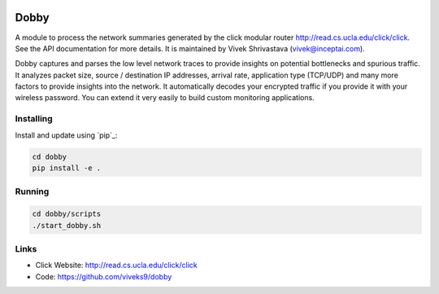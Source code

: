 .. image:: https://travis-ci.org/InceptAi/dobby.svg?branch=master
    :target: https://travis-ci.org/InceptAi/dobby

.. image:: https://api.codeclimate.com/v1/badges/49a85d4bb40a4bae8b81/maintainability
   :target: https://codeclimate.com/github/viveks9/dobby/maintainability
   :alt: Maintainability

Dobby
=======================

A module to process the network summaries generated by the click modular router
`<http://read.cs.ucla.edu/click/click>`_. See the API documentation for more details. 
It is maintained by Vivek Shrivastava (vivek@inceptai.com).

Dobby captures and parses the low level network traces to provide insights on potential bottlenecks and spurious traffic. It analyzes packet size, source / destination IP addresses, arrival rate, application type (TCP/UDP) and many more factors to provide insights into the network. It automatically decodes your encrypted traffic if you provide it with your wireless password. You can extend it very easily to build custom monitoring applications.


Installing
----------

Install and update using `pip`_:

.. code-block:: text

    cd dobby
    pip install -e .


Running
----------
.. code-block:: text

    cd dobby/scripts
    ./start_dobby.sh

Links
-----

* Click Website: http://read.cs.ucla.edu/click/click
* Code: https://github.com/viveks9/dobby
